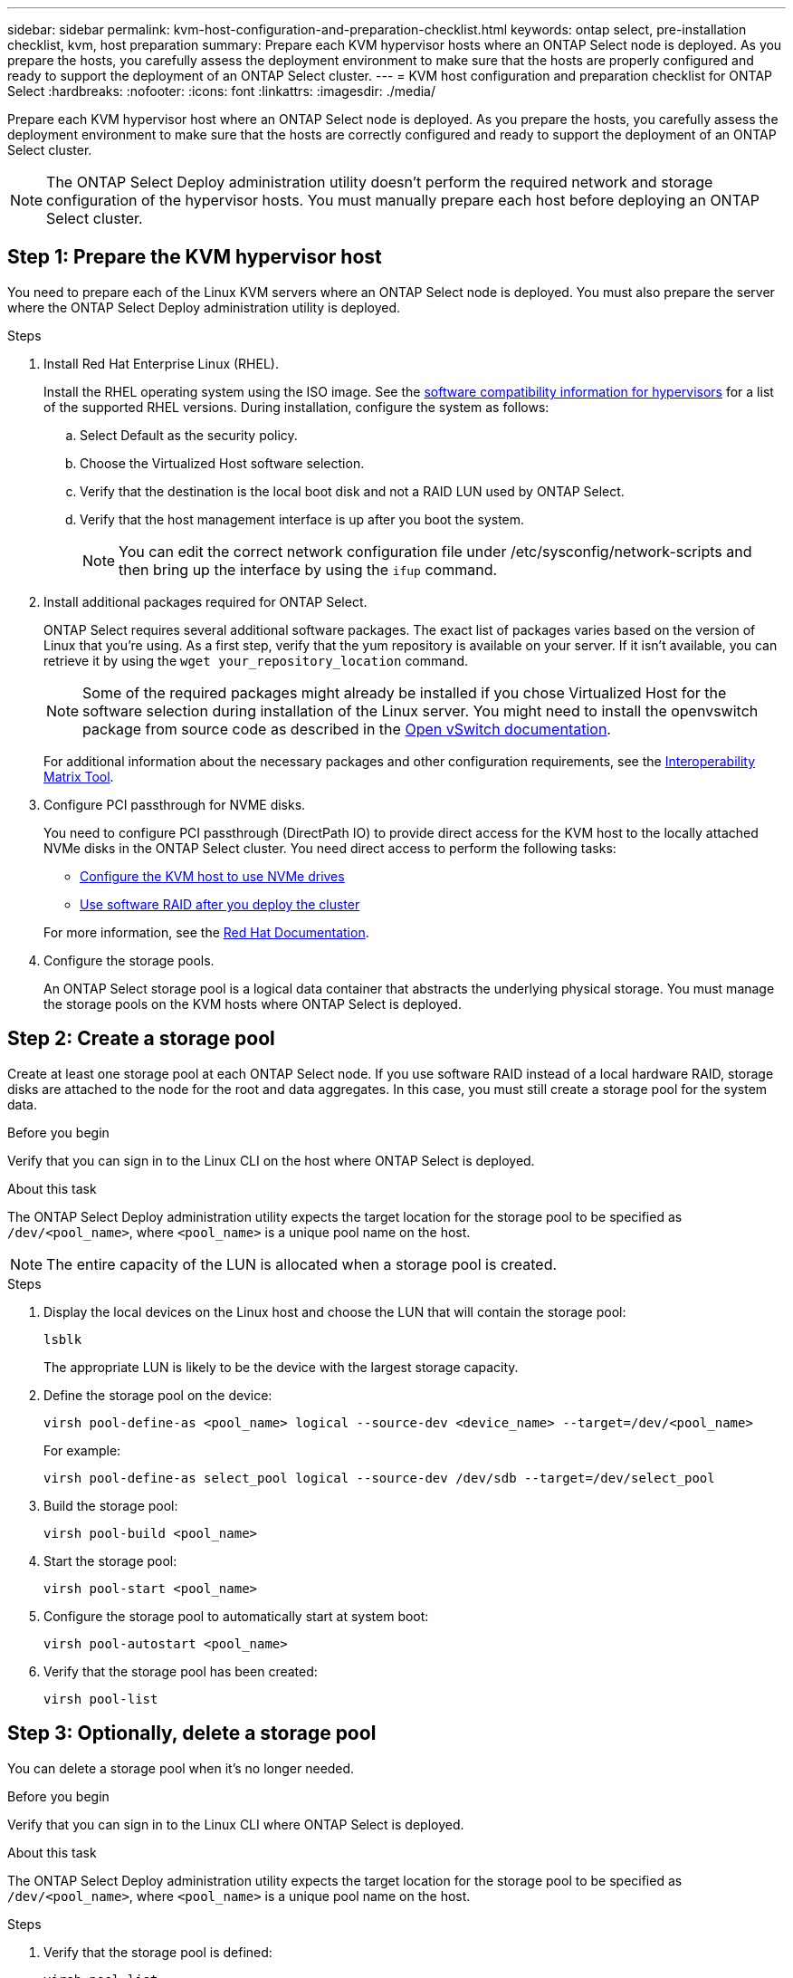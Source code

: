 ---
sidebar: sidebar
permalink: kvm-host-configuration-and-preparation-checklist.html
keywords: ontap select, pre-installation checklist, kvm, host preparation
summary: Prepare each KVM hypervisor hosts where an ONTAP Select node is deployed. As you prepare the hosts, you carefully assess the deployment environment to make sure that the hosts are properly configured and ready to support the deployment of an ONTAP Select cluster.
---
= KVM host configuration and preparation checklist for ONTAP Select
:hardbreaks:
:nofooter:
:icons: font
:linkattrs:
:imagesdir: ./media/

[.lead]
Prepare each KVM hypervisor host where an ONTAP Select node is deployed. As you prepare the hosts, you carefully assess the deployment environment to make sure that the hosts are correctly configured and ready to support the deployment of an ONTAP Select cluster.

[NOTE]
The ONTAP Select Deploy administration utility doesn't perform the required network and storage configuration of the hypervisor hosts. You must manually prepare each host before deploying an ONTAP Select cluster.

[[prepare-linux-server]]
== Step 1: Prepare the KVM hypervisor host

You need to prepare each of the Linux KVM servers where an ONTAP Select node is deployed. You must also prepare the server where the ONTAP Select Deploy administration utility is deployed.

.Steps

. Install Red Hat Enterprise Linux (RHEL).
+
Install the RHEL operating system using the ISO image. See the link:reference_plan_ots_hardware.html#software-compatibility[software compatibility information for hypervisors] for a list of the supported RHEL versions. During installation, configure the system as follows:
+
.. Select Default as the security policy.
.. Choose the Virtualized Host software selection.
.. Verify that the destination is the local boot disk and not a RAID LUN used by ONTAP Select.
.. Verify that the host management interface is up after you boot the system.
+
NOTE: You can edit the correct network configuration file under /etc/sysconfig/network-scripts and then bring up the interface by using the `ifup` command.

. Install additional packages required for ONTAP Select.
+
ONTAP Select requires several additional software packages. The exact list of packages varies based on the version of Linux that you're using. As a first step, verify that the yum repository is available on your server. If it isn't available, you can retrieve it by using the `wget your_repository_location` command.
+
NOTE: Some of the required packages might already be installed if you chose Virtualized Host for the software selection during installation of the Linux server. You might need to install the openvswitch package from source code as described in the link:https://docs.openvswitch.org/en/latest/intro/install/general/[Open vSwitch documentation^].
+
For additional information about the necessary packages and other configuration requirements, see the link:https://imt.netapp.com/matrix/#welcome[Interoperability Matrix Tool^].

. Configure PCI passthrough for NVME disks.
+
You need to configure PCI passthrough (DirectPath IO) to provide direct access for the KVM host to the locally attached NVMe disks in the ONTAP Select cluster. You need direct access to perform the following tasks:
+
* link:task_chk_nvme_configure.html[Configure the KVM host to use NVMe drives]
* link:concept_stor_swraid_local.html[Use software RAID after you deploy the cluster]

+
For more information, see the link:https://docs.redhat.com/en/documentation/red_hat_enterprise_linux/5/html/virtualization/chap-virtualization-pci_passthrough#sect-Virtualization-PCI_passthrough-AI_device_to_a_host[Red Hat Documentation^].

. Configure the storage pools.
+
An ONTAP Select storage pool is a logical data container that abstracts the underlying physical storage. You must manage the storage pools on the KVM hosts where ONTAP Select is deployed. 

== Step 2: Create a storage pool

Create at least one storage pool at each ONTAP Select node. If you use software RAID instead of a local hardware RAID, storage disks are attached to the node for the root and data aggregates. In this case, you must still create a storage pool for the system data.

.Before you begin
Verify that you can sign in to the Linux CLI on the host where ONTAP Select is deployed.

.About this task
The ONTAP Select Deploy administration utility expects the target location for the storage pool to be specified as `/dev/<pool_name>`, where `<pool_name>` is a unique pool name on the host.

NOTE: The entire capacity of the LUN is allocated when a storage pool is created.

.Steps

. Display the local devices on the Linux host and choose the LUN that will contain the storage pool:
+
[source,cli]
----
lsblk
----
+
The appropriate LUN is likely to be the device with the largest storage capacity.

. Define the storage pool on the device:
+
[source,cli]
----
virsh pool-define-as <pool_name> logical --source-dev <device_name> --target=/dev/<pool_name>
----
+
For example:
+
----
virsh pool-define-as select_pool logical --source-dev /dev/sdb --target=/dev/select_pool
----

. Build the storage pool:
+
[source,cli]
----
virsh pool-build <pool_name>
----

. Start the storage pool:
+
[source,cli]
----
virsh pool-start <pool_name>
----

. Configure the storage pool to automatically start at system boot:
+
[source,cli]
----
virsh pool-autostart <pool_name>
----

. Verify that the storage pool has been created:
+
[source,cli]
----
virsh pool-list
----

== Step 3: Optionally, delete a storage pool

You can delete a storage pool when it's no longer needed.

.Before you begin
Verify that you can sign in to the Linux CLI where ONTAP Select is deployed.

.About this task
The ONTAP Select Deploy administration utility expects the target location for the storage pool to be specified as `/dev/<pool_name>`, where `<pool_name>` is a unique pool name on the host.

.Steps

. Verify that the storage pool is defined:
+
[source,cli]
----
virsh pool-list
----

. Destroy the storage pool:
+
[source,cli]
----
virsh pool-destroy <pool_name>
----

. Undefine the configuration for the inactive storage pool:
+
[source,cli]
----
virsh pool-undefine <pool_nanme>
----

. Verify that the storage pool has been removed from the host:
+
[source,cli]
----
virsh pool-list
----

. Verify that all logical volumes for the storage pool volume group have been deleted.
.. Display the logical volumes:
+
[source,cli]
----
lvs
----

.. If any logical volumes exist for the pool, delete them:
+
[source,cli]
----
lvremove <logical_volume_name>
----

. Verify that the volume group has been deleted:
.. Display the volume groups:
+
[source,cli]
----
vgs
----

.. If a volume group exists for the pool, delete it:
+
[source,cli]
----
vgremove <volume_group_name>
----

. Verify that the physical volume has been deleted:
.. Display the physical volumes:
+
[source,cli]
----
pvs
----

.. If a physical volume exists for the pool, delete it:
+
[source,cli]
----
pvremove <physical_volume_name>
----


== Step 4: Review the ONTAP Select cluster configuration

You can deploy ONTAP Select as either a multi-node cluster or a single-node cluster. In many cases, a multi-node cluster is preferable because of the additional storage capacity and high-availability (HA) capability.

The following figures illustrate the ONTAP Select networks used with a single-node cluster and four-node cluster for an ESXi host.

[role="tabbed-block"]
====
.Single-node cluster
--
The following figure illustrates a single-node cluster. The external network carries client, management, and cross-cluster replication traffic (SnapMirror/SnapVault).

image:CHK_01.jpg[Single-node cluster showing one network]
--

.Four-node cluster 
--
The following figure illustrates a four-node cluster showing two networks. The internal network enables communication among the nodes in support of the ONTAP cluster network services. The external network carries client, management, and cross-cluster replication traffic (SnapMirror/SnapVault).

image:CHK_02.jpg[Four-node cluster showing two networks]
--

.Single node within a four-node cluster
--
The following figure illustrates the typical network configuration for a single ONTAP Select virtual machine within a four-node cluster. There are two separate networks: ONTAP-internal and ONTAP-external.

image:CHK_03.jpg[Single node within a four-node cluster]
--
====

== Step 5: Configure Open vSwitch 
Use Open vSwitch to configure a software-defined switch on each KVM host node.

.Before you begin
Verify that the network manager is disabled and the native Linux network service is enabled.

.About this task
ONTAP Select requires two separate networks, both of which utilize port bonding to provide HA capability for the networks.

.Steps

. Verify that Open vSwitch is active on the host:
.. Determine if Open vSwitch is running:
+
[source,cli]
----
systemctl status openvswitch
----

.. If Open vSwitch is not running, start it:
+
[source,cli]
----
systemctl start openvswitch
----

. Display the Open vSwitch configuration:
+
[source,cli]
----
ovs-vsctl show
----
+
The configuration appears empty if Open vSwitch has not already been configured on the host.

. Add a new vSwitch instance:
+
[source,cli]
----
ovs-vsctl add-br <bridge_name>
----
+
For example:
+
[source,cli]
----
ovs-vsctl add-br ontap-br
----

. Bring the network interfaces down:
+
[source,cli]
----
ifdown <interface_1>
ifdown <interface_2>
----

. Combine the links using the Link Aggregation Control Protocol (LACP):
+
[source,cli]
----
ovs-vsctl add-bond <internal_network> bond-br <interface_1> <interface_2> bond_mode=balance-slb lacp=active other_config:lacp-time=fast
----
+
NOTE: You only need to configure a bond if there is more than one interface.

. Bring the network interfaces up:
+
[source,cli]
----
ifup <interface_1>
ifup <interface_2>
----

// 2025 July 16, ONTAPDOC-2885
// 2024 NOV 4, ONTAPDOC-2528
// 2023-09-26, ONTAPDOC-1204